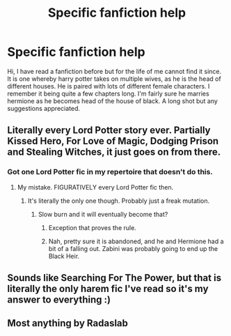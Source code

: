 #+TITLE: Specific fanfiction help

* Specific fanfiction help
:PROPERTIES:
:Author: Thrownawayaccount11
:Score: 4
:DateUnix: 1496444841.0
:DateShort: 2017-Jun-03
:FlairText: Fic Search
:END:
Hi, I have read a fanfiction before but for the life of me cannot find it since. It is one whereby harry potter takes on multiple wives, as he is the head of different houses. He is paired with lots of different female characters. I remember it being quite a few chapters long. I'm fairly sure he marries hermione as he becomes head of the house of black. A long shot but any suggestions appreciated.


** Literally every Lord Potter story ever. Partially Kissed Hero, For Love of Magic, Dodging Prison and Stealing Witches, it just goes on from there.
:PROPERTIES:
:Author: Full-Paragon
:Score: 9
:DateUnix: 1496459339.0
:DateShort: 2017-Jun-03
:END:

*** Got one Lord Potter fic in my repertoire that doesn't do this.
:PROPERTIES:
:Author: yarglethatblargle
:Score: 2
:DateUnix: 1496461590.0
:DateShort: 2017-Jun-03
:END:

**** My mistake. FIGURATIVELY every Lord Potter fic then.
:PROPERTIES:
:Author: Full-Paragon
:Score: 6
:DateUnix: 1496462249.0
:DateShort: 2017-Jun-03
:END:

***** It's literally the only one though. Probably just a freak mutation.
:PROPERTIES:
:Author: yarglethatblargle
:Score: 3
:DateUnix: 1496462321.0
:DateShort: 2017-Jun-03
:END:

****** Slow burn and it will eventually become that?
:PROPERTIES:
:Author: BobVosh
:Score: 1
:DateUnix: 1496473484.0
:DateShort: 2017-Jun-03
:END:

******* Exception that proves the rule.
:PROPERTIES:
:Author: cavelioness
:Score: 1
:DateUnix: 1496490813.0
:DateShort: 2017-Jun-03
:END:


******* Nah, pretty sure it is abandoned, and he and Hermione had a bit of a falling out. Zabini was probably going to end up the Black Heir.
:PROPERTIES:
:Author: yarglethatblargle
:Score: 1
:DateUnix: 1496538651.0
:DateShort: 2017-Jun-04
:END:


** Sounds like Searching For The Power, but that is literally the only harem fic I've read so it's my answer to everything :)
:PROPERTIES:
:Author: himeykitty
:Score: 1
:DateUnix: 1496461974.0
:DateShort: 2017-Jun-03
:END:


** Most anything by Radaslab
:PROPERTIES:
:Author: ATRDCI
:Score: 1
:DateUnix: 1496521788.0
:DateShort: 2017-Jun-04
:END:
